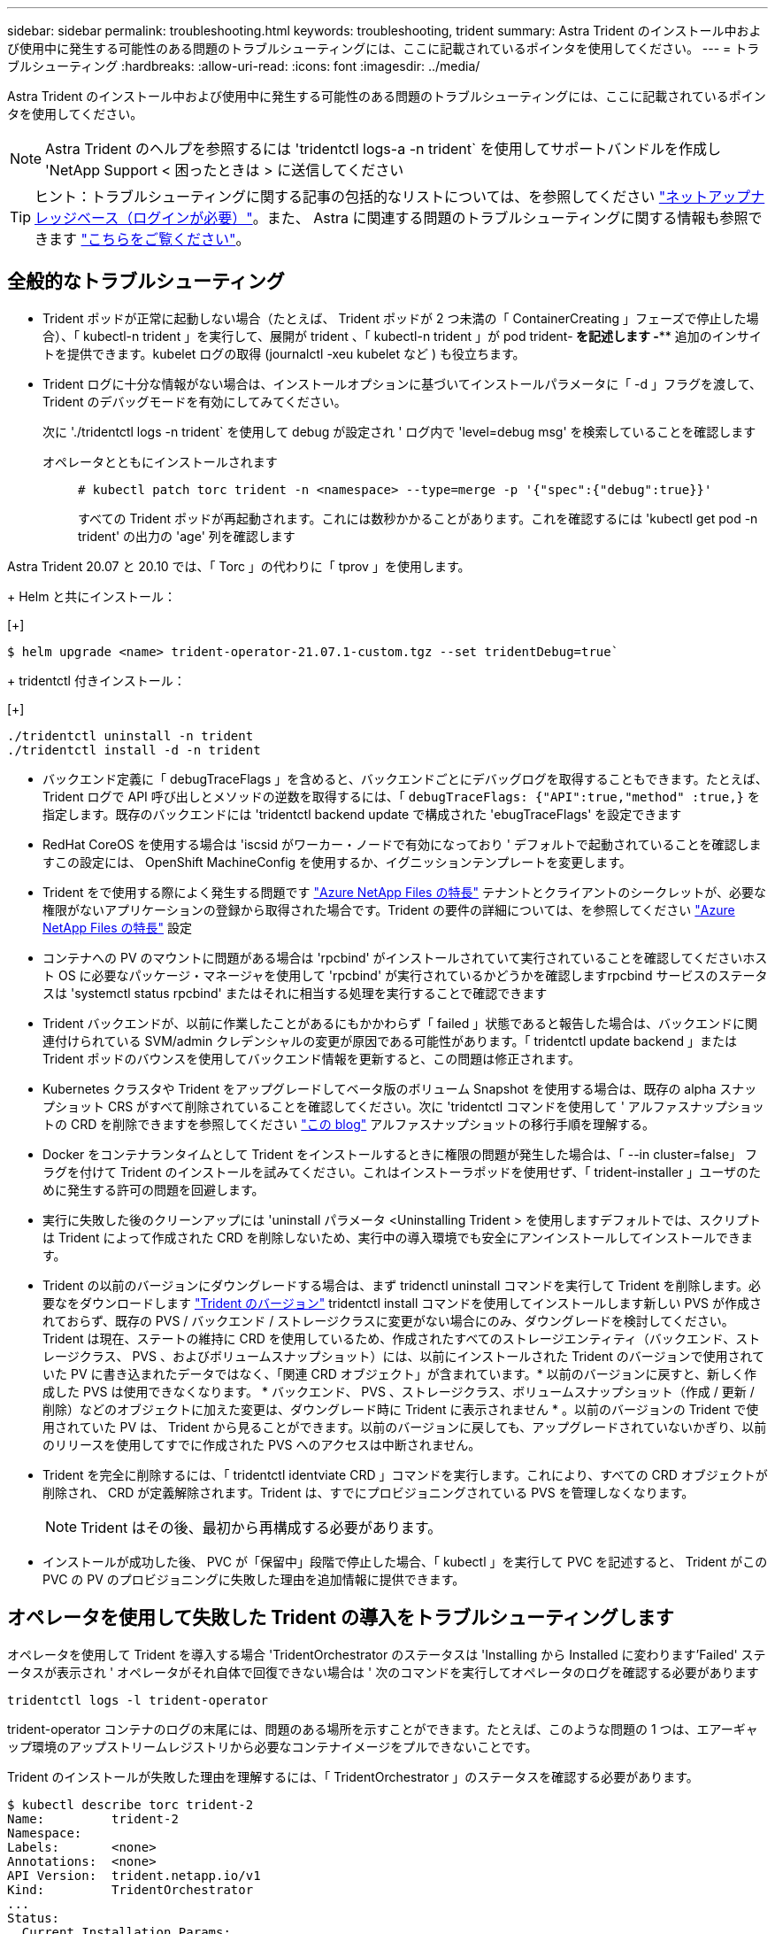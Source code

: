 ---
sidebar: sidebar 
permalink: troubleshooting.html 
keywords: troubleshooting, trident 
summary: Astra Trident のインストール中および使用中に発生する可能性のある問題のトラブルシューティングには、ここに記載されているポインタを使用してください。 
---
= トラブルシューティング
:hardbreaks:
:allow-uri-read: 
:icons: font
:imagesdir: ../media/


Astra Trident のインストール中および使用中に発生する可能性のある問題のトラブルシューティングには、ここに記載されているポインタを使用してください。


NOTE: Astra Trident のヘルプを参照するには 'tridentctl logs-a -n trident` を使用してサポートバンドルを作成し 'NetApp Support < 困ったときは > に送信してください


TIP: ヒント：トラブルシューティングに関する記事の包括的なリストについては、を参照してください https://kb.netapp.com/Advice_and_Troubleshooting/Cloud_Services/Trident_Kubernetes["ネットアップナレッジベース（ログインが必要）"^]。また、 Astra に関連する問題のトラブルシューティングに関する情報も参照できます https://kb.netapp.com/Advice_and_Troubleshooting/Cloud_Services/Astra["こちらをご覧ください"^]。



== 全般的なトラブルシューティング

* Trident ポッドが正常に起動しない場合（たとえば、 Trident ポッドが 2 つ未満の「 ContainerCreating 」フェーズで停止した場合）、「 kubectl-n trident 」を実行して、展開が trident 、「 kubectl-n trident 」が pod trident-******** を記述します -**** 追加のインサイトを提供できます。kubelet ログの取得 (journalctl -xeu kubelet など ) も役立ちます。
* Trident ログに十分な情報がない場合は、インストールオプションに基づいてインストールパラメータに「 -d 」フラグを渡して、 Trident のデバッグモードを有効にしてみてください。
+
次に './tridentctl logs -n trident` を使用して debug が設定され ' ログ内で 'level=debug msg' を検索していることを確認します

+
オペレータとともにインストールされます::
+
--
[listing]
----
# kubectl patch torc trident -n <namespace> --type=merge -p '{"spec":{"debug":true}}'
----
すべての Trident ポッドが再起動されます。これには数秒かかることがあります。これを確認するには 'kubectl get pod -n trident' の出力の 'age' 列を確認します

--




Astra Trident 20.07 と 20.10 では、「 Torc 」の代わりに「 tprov 」を使用します。

+ Helm と共にインストール：

[+]

[listing]
----
$ helm upgrade <name> trident-operator-21.07.1-custom.tgz --set tridentDebug=true`
----
+ tridentctl 付きインストール：

[+]

[listing]
----
./tridentctl uninstall -n trident
./tridentctl install -d -n trident
----
* バックエンド定義に「 debugTraceFlags 」を含めると、バックエンドごとにデバッグログを取得することもできます。たとえば、 Trident ログで API 呼び出しとメソッドの逆数を取得するには、「 `debugTraceFlags: {"API":true,"method" :true,}` を指定します。既存のバックエンドには 'tridentctl backend update で構成された 'ebugTraceFlags' を設定できます
* RedHat CoreOS を使用する場合は 'iscsid がワーカー・ノードで有効になっており ' デフォルトで起動されていることを確認しますこの設定には、 OpenShift MachineConfig を使用するか、イグニッションテンプレートを変更します。
* Trident をで使用する際によく発生する問題です https://azure.microsoft.com/en-us/services/netapp/["Azure NetApp Files の特長"] テナントとクライアントのシークレットが、必要な権限がないアプリケーションの登録から取得された場合です。Trident の要件の詳細については、を参照してください link:../trident-backend/anf.html["Azure NetApp Files の特長"] 設定
* コンテナへの PV のマウントに問題がある場合は 'rpcbind' がインストールされていて実行されていることを確認してくださいホスト OS に必要なパッケージ・マネージャを使用して 'rpcbind' が実行されているかどうかを確認しますrpcbind サービスのステータスは 'systemctl status rpcbind' またはそれに相当する処理を実行することで確認できます
* Trident バックエンドが、以前に作業したことがあるにもかかわらず「 failed 」状態であると報告した場合は、バックエンドに関連付けられている SVM/admin クレデンシャルの変更が原因である可能性があります。「 tridentctl update backend 」または Trident ポッドのバウンスを使用してバックエンド情報を更新すると、この問題は修正されます。
* Kubernetes クラスタや Trident をアップグレードしてベータ版のボリューム Snapshot を使用する場合は、既存の alpha スナップショット CRS がすべて削除されていることを確認してください。次に 'tridentctl コマンドを使用して ' アルファスナップショットの CRD を削除できますを参照してください https://netapp.io/2020/01/30/alpha-to-beta-snapshots/["この blog"] アルファスナップショットの移行手順を理解する。
* Docker をコンテナランタイムとして Trident をインストールするときに権限の問題が発生した場合は、「 --in cluster=false」 フラグを付けて Trident のインストールを試みてください。これはインストーラポッドを使用せず、「 trident-installer 」ユーザのために発生する許可の問題を回避します。
* 実行に失敗した後のクリーンアップには 'uninstall パラメータ <Uninstalling Trident > を使用しますデフォルトでは、スクリプトは Trident によって作成された CRD を削除しないため、実行中の導入環境でも安全にアンインストールしてインストールできます。
* Trident の以前のバージョンにダウングレードする場合は、まず tridenctl uninstall コマンドを実行して Trident を削除します。必要なをダウンロードします https://github.com/NetApp/trident/releases["Trident のバージョン"] tridentctl install コマンドを使用してインストールします新しい PVS が作成されておらず、既存の PVS / バックエンド / ストレージクラスに変更がない場合にのみ、ダウングレードを検討してください。Trident は現在、ステートの維持に CRD を使用しているため、作成されたすべてのストレージエンティティ（バックエンド、ストレージクラス、 PVS 、およびボリュームスナップショット）には、以前にインストールされた Trident のバージョンで使用されていた PV に書き込まれたデータではなく、「関連 CRD オブジェクト」が含まれています。* 以前のバージョンに戻すと、新しく作成した PVS は使用できなくなります。 * バックエンド、 PVS 、ストレージクラス、ボリュームスナップショット（作成 / 更新 / 削除）などのオブジェクトに加えた変更は、ダウングレード時に Trident に表示されません * 。以前のバージョンの Trident で使用されていた PV は、 Trident から見ることができます。以前のバージョンに戻しても、アップグレードされていないかぎり、以前のリリースを使用してすでに作成された PVS へのアクセスは中断されません。
* Trident を完全に削除するには、「 tridentctl identviate CRD 」コマンドを実行します。これにより、すべての CRD オブジェクトが削除され、 CRD が定義解除されます。Trident は、すでにプロビジョニングされている PVS を管理しなくなります。
+

NOTE: Trident はその後、最初から再構成する必要があります。

* インストールが成功した後、 PVC が「保留中」段階で停止した場合、「 kubectl 」を実行して PVC を記述すると、 Trident がこの PVC の PV のプロビジョニングに失敗した理由を追加情報に提供できます。




== オペレータを使用して失敗した Trident の導入をトラブルシューティングします

オペレータを使用して Trident を導入する場合 'TridentOrchestrator のステータスは 'Installing から Installed に変わります'Failed' ステータスが表示され ' オペレータがそれ自体で回復できない場合は ' 次のコマンドを実行してオペレータのログを確認する必要があります

[listing]
----
tridentctl logs -l trident-operator
----
trident-operator コンテナのログの末尾には、問題のある場所を示すことができます。たとえば、このような問題の 1 つは、エアーギャップ環境のアップストリームレジストリから必要なコンテナイメージをプルできないことです。

Trident のインストールが失敗した理由を理解するには、「 TridentOrchestrator 」のステータスを確認する必要があります。

[listing]
----
$ kubectl describe torc trident-2
Name:         trident-2
Namespace:
Labels:       <none>
Annotations:  <none>
API Version:  trident.netapp.io/v1
Kind:         TridentOrchestrator
...
Status:
  Current Installation Params:
    IPv6:
    Autosupport Hostname:
    Autosupport Image:
    Autosupport Proxy:
    Autosupport Serial Number:
    Debug:
    Enable Node Prep:
    Image Pull Secrets:         <nil>
    Image Registry:
    k8sTimeout:
    Kubelet Dir:
    Log Format:
    Silence Autosupport:
    Trident Image:
  Message:                      Trident is bound to another CR 'trident'
  Namespace:                    trident-2
  Status:                       Error
  Version:
Events:
  Type     Reason  Age                From                        Message
  ----     ------  ----               ----                        -------
  Warning  Error   16s (x2 over 16s)  trident-operator.netapp.io  Trident is bound to another CR 'trident'
----
このエラーは、 Trident のインストールに使用された「 TridentOrchestrator 」がすでに存在することを示します。各 Kubernetes クラスタは Trident のインスタンスを 1 つしか保持できないため、オペレータは任意の時点で作成可能なアクティブな TridentOrchestrator が 1 つだけ存在することを確認します。

また、 Trident ポッドのステータスを確認することで、適切でないものがあるかどうかを確認できます。

[listing]
----
$ kubectl get pods -n trident

NAME                                READY   STATUS             RESTARTS   AGE
trident-csi-4p5kq                   1/2     ImagePullBackOff   0          5m18s
trident-csi-6f45bfd8b6-vfrkw        4/5     ImagePullBackOff   0          5m19s
trident-csi-9q5xc                   1/2     ImagePullBackOff   0          5m18s
trident-csi-9v95z                   1/2     ImagePullBackOff   0          5m18s
trident-operator-766f7b8658-ldzsv   1/1     Running            0          8m17s
----
1 つ以上のコンテナイメージがフェッチされなかったため、ポッドが完全に初期化できないことがわかります。

この問題に対処するには、「 TridentOrchestrator 」 CR を編集する必要があります。また、「 TridentOrchestrator 」を削除して、変更された正確な定義を持つ新しいものを作成することもできます。



== を使用したTridentの導入に失敗した場合のトラブルシューティング `tridentctl`

何が問題になったかを特定するために、インストーラをもう一度「 -d`` 」引数を使用して実行すると、デバッグモードが有効になり、問題の内容を理解するのに役立ちます。

[listing]
----
./tridentctl install -n trident -d
----
問題を解決した後 ' 次のようにインストールをクリーンアップし 'tridentctl install コマンドを再度実行できます

[listing]
----
./tridentctl uninstall -n trident
INFO Deleted Trident deployment.
INFO Deleted cluster role binding.
INFO Deleted cluster role.
INFO Deleted service account.
INFO Removed Trident user from security context constraint.
INFO Trident uninstallation succeeded.
----